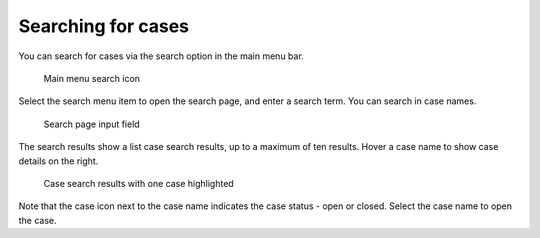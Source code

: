 .. _cases-search:

Searching for cases
-------------------

You can search for cases via the search option in the main menu bar.

.. figure:: /_static/images/cases/search/search.png

   Main menu search icon

Select the search menu item to open the search page, and enter a search term.
You can search in case names.

.. figure:: /_static/images/cases/search/input.png

   Search page input field

The search results show a list case search results, up to a maximum of ten results.
Hover a case name to show case details on the right.

.. figure:: /_static/images/cases/search/results.png

   Case search results with one case highlighted

Note that the case icon next to the case name indicates the case status - open or closed.
Select the case name to open the case.
